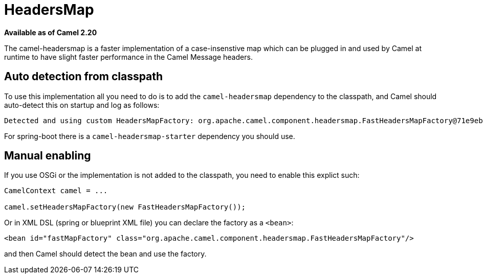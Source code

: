 = HeadersMap

*Available as of Camel 2.20*

The camel-headersmap is a faster implementation of a case-insenstive map which can be plugged in
and used by Camel at runtime to have slight faster performance in the Camel Message headers.

== Auto detection from classpath

To use this implementation all you need to do is to add the `camel-headersmap` dependency to the classpath,
and Camel should auto-detect this on startup and log as follows:

```
Detected and using custom HeadersMapFactory: org.apache.camel.component.headersmap.FastHeadersMapFactory@71e9ebae
```

For spring-boot there is a `camel-headersmap-starter` dependency you should use.

== Manual enabling

If you use OSGi or the implementation is not added to the classpath, you need to enable this explict such:

```
CamelContext camel = ...

camel.setHeadersMapFactory(new FastHeadersMapFactory());
```

Or in XML DSL (spring or blueprint XML file) you can declare the factory as a `<bean>`:

```
<bean id="fastMapFactory" class="org.apache.camel.component.headersmap.FastHeadersMapFactory"/>
```

and then Camel should detect the bean and use the factory.
